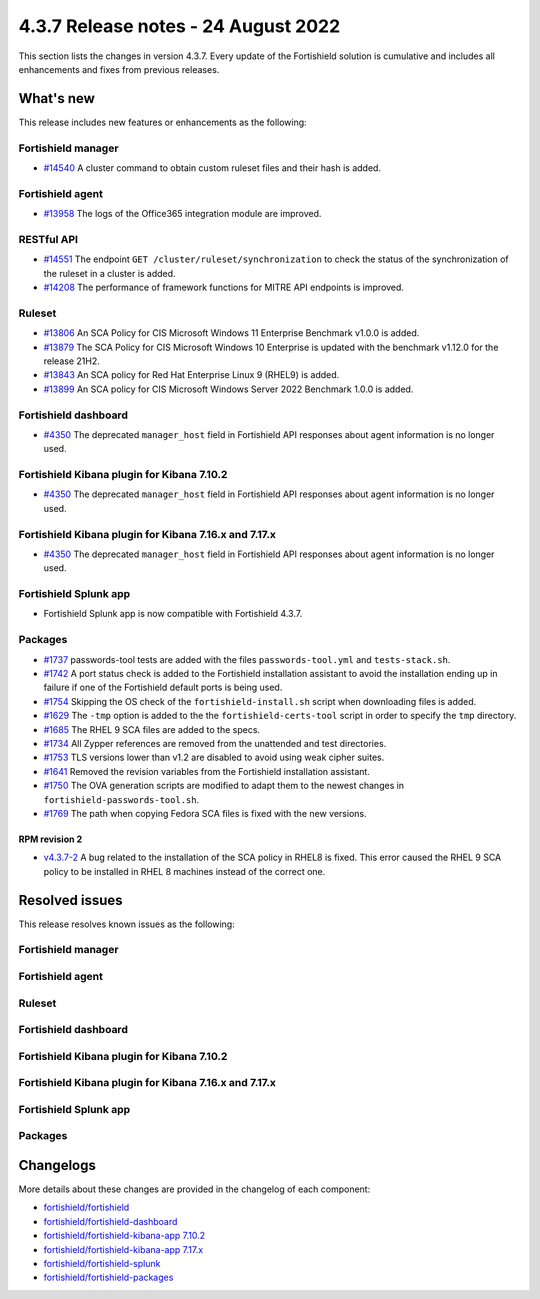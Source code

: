 .. Copyright (C) 2015, Fortishield, Inc.

.. meta::
  :description: Fortishield 4.3.7 has been released. Check out our release notes to discover the changes and additions of this release.

4.3.7 Release notes -  24 August 2022
=====================================

This section lists the changes in version 4.3.7. Every update of the Fortishield solution is cumulative and includes all enhancements and fixes from previous releases.

What's new
----------

This release includes new features or enhancements as the following:

Fortishield manager
^^^^^^^^^^^^^

- `#14540 <https://github.com/fortishield/fortishield/pull/14540>`_ A cluster command to obtain custom ruleset files and their hash is added.

Fortishield agent
^^^^^^^^^^^

- `#13958 <https://github.com/fortishield/fortishield/pull/13958>`_ The logs of the Office365 integration module are improved.

RESTful API
^^^^^^^^^^^

- `#14551 <https://github.com/fortishield/fortishield/pull/14551>`_ The endpoint ``GET /cluster/ruleset/synchronization`` to check the status of the synchronization of the ruleset in a cluster is added.
- `#14208 <https://github.com/fortishield/fortishield/pull/14208>`_ The performance of framework functions for MITRE API endpoints is improved.

Ruleset
^^^^^^^

- `#13806 <https://github.com/fortishield/fortishield/pull/13806>`_ An SCA Policy for CIS Microsoft Windows 11 Enterprise Benchmark v1.0.0 is added.
- `#13879 <https://github.com/fortishield/fortishield/pull/13879>`_ The SCA Policy for CIS Microsoft Windows 10 Enterprise is updated with the benchmark v1.12.0 for the release 21H2.
- `#13843 <https://github.com/fortishield/fortishield/pull/13843>`_ An SCA policy for Red Hat Enterprise Linux 9 (RHEL9) is added.
- `#13899 <https://github.com/fortishield/fortishield/pull/13899>`_ An SCA policy for CIS Microsoft Windows Server 2022 Benchmark 1.0.0 is added.

Fortishield dashboard
^^^^^^^^^^^^^^^

- `#4350 <https://github.com/fortishield/fortishield-kibana-app/pull/4350>`_ The deprecated ``manager_host`` field in Fortishield API responses about agent information is no longer used.

Fortishield Kibana plugin for Kibana 7.10.2
^^^^^^^^^^^^^^^^^^^^^^^^^^^^^^^^^^^^^

- `#4350 <https://github.com/fortishield/fortishield-kibana-app/pull/4350>`_ The deprecated ``manager_host`` field in Fortishield API responses about agent information is no longer used.

Fortishield Kibana plugin for Kibana 7.16.x and 7.17.x
^^^^^^^^^^^^^^^^^^^^^^^^^^^^^^^^^^^^^^^^^^^^^^^^

- `#4350 <https://github.com/fortishield/fortishield-kibana-app/pull/4350>`_ The deprecated ``manager_host`` field in Fortishield API responses about agent information is no longer used.

Fortishield Splunk app
^^^^^^^^^^^^^^^^

- Fortishield Splunk app is now compatible with Fortishield 4.3.7.

Packages
^^^^^^^^

-  `#1737 <https://github.com/fortishield/fortishield-packages/pull/1737>`_ passwords-tool tests are added with the files ``passwords-tool.yml`` and ``tests-stack.sh``.
-  `#1742 <https://github.com/fortishield/fortishield-packages/pull/1742>`_ A port status check is added to the Fortishield installation assistant to avoid the installation ending up in failure if one of the Fortishield default ports is being used.
-  `#1754 <https://github.com/fortishield/fortishield-packages/pull/1754>`_ Skipping the OS check of the ``fortishield-install.sh`` script when downloading files is added.
-  `#1629 <https://github.com/fortishield/fortishield-packages/pull/1629>`_ The ``-tmp`` option is added to the the ``fortishield-certs-tool`` script in order to specify the ``tmp`` directory.
-  `#1685 <https://github.com/fortishield/fortishield-packages/pull/1685>`_ The RHEL 9 SCA files are added to the specs.
-  `#1734 <https://github.com/fortishield/fortishield-packages/pull/1734>`_ All Zypper references are removed from the unattended and test directories.
-  `#1753 <https://github.com/fortishield/fortishield-packages/pull/1753>`_ TLS versions lower than v1.2 are disabled to avoid using weak cipher suites.
-  `#1641 <https://github.com/fortishield/fortishield-packages/pull/1641>`_ Removed the revision variables from the Fortishield installation assistant.
-  `#1750 <https://github.com/fortishield/fortishield-packages/pull/1750>`_ The OVA generation scripts are modified to adapt them to the newest changes in ``fortishield-passwords-tool.sh``.
-  `#1769 <https://github.com/fortishield/fortishield-packages/pull/1769>`_ The path when copying Fedora SCA files is fixed with the new versions.


RPM revision 2
~~~~~~~~~~~~~~
-  `v4.3.7-2 <https://github.com/fortishield/fortishield-packages/releases/tag/v4.3.7-2>`_ A bug related to the installation of the SCA policy in RHEL8 is fixed. This error caused the RHEL 9 SCA policy to be installed in RHEL 8 machines instead of the correct one.


Resolved issues
---------------

This release resolves known issues as the following: 

Fortishield manager
^^^^^^^^^^^^^

==============================================================    =============
Reference                                                         Description
==============================================================    =============
`#13956 <https://github.com/fortishield/fortishield/pull/13956>`_             A bug in Analysisd that may make it crash when decoding regexes with more than 14 subpatterns is fixed.
`#14366 <https://github.com/fortishield/fortishield/pull/14366>`_             The risk of a crash when Vulnerability Detector parses OVAL feeds is fixed.
`#14436 <https://github.com/fortishield/fortishield/pull/14436>`_             A busy-looping in ``fortishield-maild`` when monitoring ``alerts.json`` is fixed.
`#14417 <https://github.com/fortishield/fortishield/pull/14417>`_             A segmentation fault in ``fortishield-maild`` when parsing alerts exceeding the nesting limit is fixed.
==============================================================    =============

Fortishield agent
^^^^^^^^^^^

==============================================================    =============
Reference                                                         Description
==============================================================    =============
`#14368 <https://github.com/fortishield/fortishield/pull/14368>`_             A code defect in the GitHub integration module reported by Coverity is fixed.
`#14518 <https://github.com/fortishield/fortishield/pull/14518>`_             An undefined behavior in the agent unit tests is fixed.
==============================================================    =============

Ruleset
^^^^^^^

==============================================================    =============
Reference                                                         Description
==============================================================    =============
`#14513 <https://github.com/fortishield/fortishield/pull/14513>`_             A bug found in the regular expression used for check 5.1.1 (ID 19137) of the Ubuntu 20 SCA policy file that caused false positives is fixed.
`#14483 <https://github.com/fortishield/fortishield/pull/14483>`_             An error when a Fortishield agent runs an AWS Amazon Linux SCA policy is fixed.
`#13950 <https://github.com/fortishield/fortishield/pull/13950>`_             Amazon Linux 2 SCA policy is modified to resolve rules and conditions on control 1.5.2.
`#14481 <https://github.com/fortishield/fortishield/pull/14481>`_             Missing SCA files are added to the Fortishield manager installation.
`#14678 <https://github.com/fortishield/fortishield/pull/14678>`_             OS detection in Ubuntu 20.04 LTS SCA policy is now fixed. 
==============================================================    =============

Fortishield dashboard
^^^^^^^^^^^^^^^

==============================================================    =============
Reference                                                         Description
==============================================================    =============
`#4378 <https://github.com/fortishield/fortishield-kibana-app/pull/4378>`_    Link to web documentation and some grammatical errors in the file ``fortishield.yml`` are fixed. Also, the in-file documentation is improved.
`#4399 <https://github.com/fortishield/fortishield-kibana-app/pull/4399>`_    The ``config-equivalences`` file is moved to the ``common`` folder to make it available for the entire application.
`#4350 <https://github.com/fortishield/fortishield-kibana-app/pull/4350>`_    An error during the generation of a group's report, if the request to the Fortishield API fails, is fixed.
`#4350 <https://github.com/fortishield/fortishield-kibana-app/pull/4350>`_    A problem with the group's report, when the group has no agents, is fixed.
`#4352 <https://github.com/fortishield/fortishield-kibana-app/pull/4352>`_    A path in the logo customization section is fixed.
`#4362 <https://github.com/fortishield/fortishield-kibana-app/pull/4362>`_    A TypeError in a resource that fails in Chrome and Firefox browsers is fixed.
`#4358 <https://github.com/fortishield/fortishield-kibana-app/pull/4358>`_    An error creating PDF reports when using Kibana with X-Pack without authentication context is fixed.
`#4359 <https://github.com/fortishield/fortishield-kibana-app/pull/4359>`_    Module settings not persisting between updates is fixed.
`#4367 <https://github.com/fortishield/fortishield-kibana-app/pull/4367>`_    A search bar error on the SCA Inventory table is fixed.
`#4373 <https://github.com/fortishield/fortishield-kibana-app/pull/4373>`_    A routing loop when reinstalling the Fortishield indexer is fixed.
==============================================================    =============

Fortishield Kibana plugin for Kibana 7.10.2
^^^^^^^^^^^^^^^^^^^^^^^^^^^^^^^^^^^^^

==============================================================    =============
Reference                                                         Description
==============================================================    =============
`#4378 <https://github.com/fortishield/fortishield-kibana-app/pull/4378>`_    Link to web documentation and some grammatical errors in the file ``fortishield.yml`` are fixed. Also, the in-file documentation is improved.
`#4399 <https://github.com/fortishield/fortishield-kibana-app/pull/4399>`_    The ``config-equivalences`` file is moved to the ``common`` folder to make it available for the entire application.
`#4350 <https://github.com/fortishield/fortishield-kibana-app/pull/4350>`_    An error during the generation of a group's report, if the request to the Fortishield API fails, is fixed.
`#4350 <https://github.com/fortishield/fortishield-kibana-app/pull/4350>`_    A problem with the group's report, when the group has no agents, is fixed.
`#4352 <https://github.com/fortishield/fortishield-kibana-app/pull/4352>`_    A path in the logo customization section is fixed.
`#4362 <https://github.com/fortishield/fortishield-kibana-app/pull/4362>`_    A TypeError in a resource that fails in Chrome and Firefox browsers is fixed.
`#4358 <https://github.com/fortishield/fortishield-kibana-app/pull/4358>`_    An error creating PDF reports when using Kibana with X-Pack without authentication context is fixed.
`#4359 <https://github.com/fortishield/fortishield-kibana-app/pull/4359>`_    The persistence of the plugin registry file between updates is fixed.
`#4367 <https://github.com/fortishield/fortishield-kibana-app/pull/4367>`_    A search bar error on the SCA Inventory table is fixed.
`#4373 <https://github.com/fortishield/fortishield-kibana-app/pull/4373>`_    A routing loop when reinstalling the Fortishield indexer is fixed.
==============================================================    =============

Fortishield Kibana plugin for Kibana 7.16.x and 7.17.x
^^^^^^^^^^^^^^^^^^^^^^^^^^^^^^^^^^^^^^^^^^^^^^^^

==============================================================    =============
Reference                                                         Description
==============================================================    =============
`#4378 <https://github.com/fortishield/fortishield-kibana-app/pull/4378>`_    Link to web documentation and some grammatical errors in the file ``fortishield.yml`` are fixed. Also, the in-file documentation is improved.
`#4399 <https://github.com/fortishield/fortishield-kibana-app/pull/4399>`_    The ``config-equivalences`` file is moved to the ``common`` folder to make it available for the entire application.
`#4350 <https://github.com/fortishield/fortishield-kibana-app/pull/4350>`_    An error during the generation of a group's report, if the request to the Fortishield API fails, is fixed.
`#4350 <https://github.com/fortishield/fortishield-kibana-app/pull/4350>`_    A problem with the group's report, when the group has no agents, is fixed.
`#4352 <https://github.com/fortishield/fortishield-kibana-app/pull/4352>`_    A path in the logo customization section is fixed.
`#4362 <https://github.com/fortishield/fortishield-kibana-app/pull/4362>`_    A TypeError in a resource that fails in Chrome and Firefox browsers is fixed.
`#4358 <https://github.com/fortishield/fortishield-kibana-app/pull/4358>`_    An error creating PDF reports when using Kibana with X-Pack without authentication context is fixed.
`#4359 <https://github.com/fortishield/fortishield-kibana-app/pull/4359>`_    Module settings not persisting between updates is fixed.
`#4367 <https://github.com/fortishield/fortishield-kibana-app/pull/4367>`_    A search bar error on the SCA Inventory table is fixed.
`#4373 <https://github.com/fortishield/fortishield-kibana-app/pull/4373>`_    A routing loop when reinstalling the Fortishield indexer is fixed.
==============================================================    =============

Fortishield Splunk app
^^^^^^^^^^^^^^^^

==============================================================    =============
Reference                                                         Description
==============================================================    =============
`#1359 <https://github.com/fortishield/fortishield-splunk/pull/1359>`_        The API console suggestions were not working in version 4.3.6 and are now fixed.
==============================================================    =============

Packages
^^^^^^^^

==============================================================    =============
Reference                                                         Description
==============================================================    =============
`#1762 <https://github.com/fortishield/fortishield-packages/pull/1762>`__     The Fortishield GPG key is now removed when uninstalling all the Fortishield components using the installation assistant.
`#1765 <https://github.com/fortishield/fortishield-packages/pull/1765>`__     Handling of errors that might happen when downloading Filebeat files is added.
`#1766 <https://github.com/fortishield/fortishield-packages/pull/1766>`__     A check of the indentation of the ``config.yml`` file is added.
`#1731 <https://github.com/fortishield/fortishield-packages/pull/1731>`_      An error when installing every component of a distributed installation in the same host using the 127.0.0.1 IP address is fixed.
`#1619 <https://github.com/fortishield/fortishield-packages/pull/1619>`_      The code of the Fortishield installation assistant has been improved.
==============================================================    =============

Changelogs
----------

More details about these changes are provided in the changelog of each component:

- `fortishield/fortishield <https://github.com/fortishield/fortishield/blob/v4.3.7/CHANGELOG.md>`_
- `fortishield/fortishield-dashboard <https://github.com/fortishield/fortishield-kibana-app/blob/v4.3.7-1.2.0/CHANGELOG.md>`_
- `fortishield/fortishield-kibana-app 7.10.2 <https://github.com/fortishield/fortishield-kibana-app/blob/v4.3.7-7.10.2/CHANGELOG.md>`_
- `fortishield/fortishield-kibana-app 7.17.x <https://github.com/fortishield/fortishield-kibana-app/blob/v4.3.7-7.17.5/CHANGELOG.md>`_
- `fortishield/fortishield-splunk <https://github.com/fortishield/fortishield-splunk/blob/v4.3.7-8.2.6/CHANGELOG.md>`_
- `fortishield/fortishield-packages <https://github.com/fortishield/fortishield-packages/releases/tag/v4.3.7>`_
